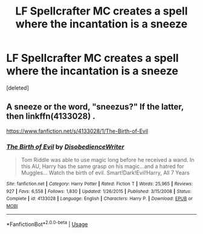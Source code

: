 #+TITLE: LF Spellcrafter MC creates a spell where the incantation is a sneeze

* LF Spellcrafter MC creates a spell where the incantation is a sneeze
:PROPERTIES:
:Score: 7
:DateUnix: 1558572556.0
:DateShort: 2019-May-23
:FlairText: Request
:END:
[deleted]


** A sneeze or the word, "sneezus?" If the latter, then linkffn(4133028) .

[[https://www.fanfiction.net/s/4133028/1/The-Birth-of-Evil]]
:PROPERTIES:
:Author: jeffala
:Score: 2
:DateUnix: 1558596950.0
:DateShort: 2019-May-23
:END:

*** [[https://www.fanfiction.net/s/4133028/1/][*/The Birth of Evil/*]] by [[https://www.fanfiction.net/u/1228238/DisobedienceWriter][/DisobedienceWriter/]]

#+begin_quote
  Tom Riddle was able to use magic long before he received a wand. In this AU, Harry has the same grasp on his magic...and a hatred for Muggles... Watch the birth of evil. Smart!Dark!Evil!Harry, All 7 Years
#+end_quote

^{/Site/:} ^{fanfiction.net} ^{*|*} ^{/Category/:} ^{Harry} ^{Potter} ^{*|*} ^{/Rated/:} ^{Fiction} ^{T} ^{*|*} ^{/Words/:} ^{25,965} ^{*|*} ^{/Reviews/:} ^{927} ^{*|*} ^{/Favs/:} ^{6,558} ^{*|*} ^{/Follows/:} ^{1,830} ^{*|*} ^{/Updated/:} ^{1/26/2015} ^{*|*} ^{/Published/:} ^{3/15/2008} ^{*|*} ^{/Status/:} ^{Complete} ^{*|*} ^{/id/:} ^{4133028} ^{*|*} ^{/Language/:} ^{English} ^{*|*} ^{/Characters/:} ^{Harry} ^{P.} ^{*|*} ^{/Download/:} ^{[[http://www.ff2ebook.com/old/ffn-bot/index.php?id=4133028&source=ff&filetype=epub][EPUB]]} ^{or} ^{[[http://www.ff2ebook.com/old/ffn-bot/index.php?id=4133028&source=ff&filetype=mobi][MOBI]]}

--------------

*FanfictionBot*^{2.0.0-beta} | [[https://github.com/tusing/reddit-ffn-bot/wiki/Usage][Usage]]
:PROPERTIES:
:Author: FanfictionBot
:Score: 1
:DateUnix: 1558596964.0
:DateShort: 2019-May-23
:END:

